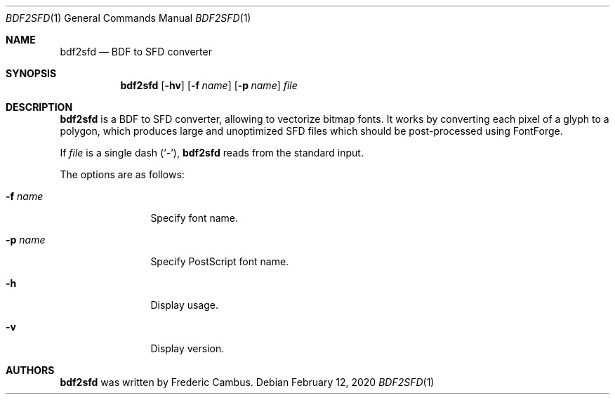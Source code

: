 .\"
.\" Copyright (c) 2019-2021, Frederic Cambus
.\" All rights reserved.
.\"
.\" Redistribution and use in source and binary forms, with or without
.\" modification, are permitted provided that the following conditions are met:
.\"
.\"   * Redistributions of source code must retain the above copyright
.\"     notice, this list of conditions and the following disclaimer.
.\"
.\"   * Redistributions in binary form must reproduce the above copyright
.\"     notice, this list of conditions and the following disclaimer in the
.\"     documentation and/or other materials provided with the distribution.
.\"
.\" THIS SOFTWARE IS PROVIDED BY THE COPYRIGHT HOLDERS AND CONTRIBUTORS "AS IS"
.\" AND ANY EXPRESS OR IMPLIED WARRANTIES, INCLUDING, BUT NOT LIMITED TO, THE
.\" IMPLIED WARRANTIES OF MERCHANTABILITY AND FITNESS FOR A PARTICULAR PURPOSE
.\" ARE DISCLAIMED. IN NO EVENT SHALL THE COPYRIGHT HOLDER OR CONTRIBUTORS
.\" BE LIABLE FOR ANY DIRECT, INDIRECT, INCIDENTAL, SPECIAL, EXEMPLARY, OR
.\" CONSEQUENTIAL DAMAGES (INCLUDING, BUT NOT LIMITED TO, PROCUREMENT OF
.\" SUBSTITUTE GOODS OR SERVICES; LOSS OF USE, DATA, OR PROFITS; OR BUSINESS
.\" INTERRUPTION) HOWEVER CAUSED AND ON ANY THEORY OF LIABILITY, WHETHER IN
.\" CONTRACT, STRICT LIABILITY, OR TORT (INCLUDING NEGLIGENCE OR OTHERWISE)
.\" ARISING IN ANY WAY OUT OF THE USE OF THIS SOFTWARE, EVEN IF ADVISED OF THE
.\" POSSIBILITY OF SUCH DAMAGE.
.\"
.Dd $Mdocdate: February 12 2020 $
.Dt BDF2SFD 1
.Os
.Sh NAME
.Nm bdf2sfd
.Nd BDF to SFD converter
.Sh SYNOPSIS
.Nm
.Op Fl hv
.Op Fl f Ar name
.Op Fl p Ar name
.Ar file
.Sh DESCRIPTION
.Nm
is a BDF to SFD converter, allowing to vectorize bitmap fonts.
It works by converting each pixel of a glyph to a polygon, which produces
large and unoptimized SFD files which should be post-processed using FontForge.
.Pp
If
.Ar file
is a single dash (`-'),
.Nm
reads from the standard input.
.Pp
The options are as follows:
.Bl -tag -width 10n
.It Fl f Ar name
Specify font name.
.It Fl p Ar name
Specify PostScript font name.
.It Fl h
Display usage.
.It Fl v
Display version.
.El
.Sh AUTHORS
.Nm
was written by
.An Frederic Cambus .
